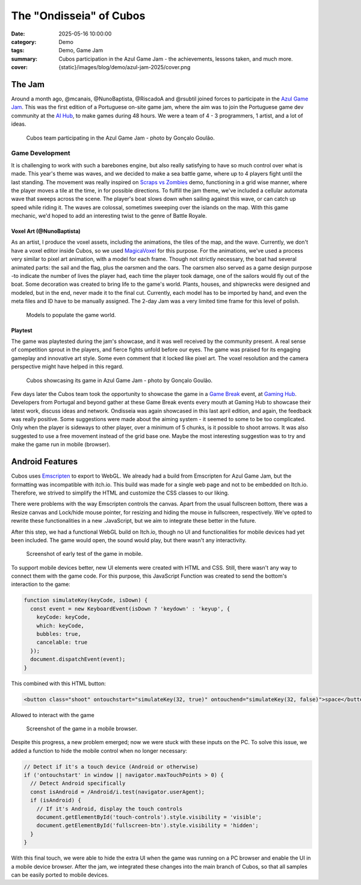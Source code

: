 The "Ondisseia" of Cubos
########################

:date: 2025-05-16 10:00:00
:category: Demo
:tags: Demo, Game Jam
:summary: Cubos participation in the Azul Game Jam - the achievements, lessons taken, and much more.
:cover: {static}/images/blog/demo/azul-jam-2025/cover.png

.. role:: dim
    :class: m-text m-dim

The Jam
=======

Around a month ago, @mcanais, @NunoBaptista, @RiscadoA and @rsubtil joined forces to participate in the `Azul Game Jam <https://www.linkedin.com/company/azulgamejam>`_. 
This was the first edition of a Portuguese on-site game jam, where the aim was to join the Portuguese game dev community at the `AI Hub <https://lisboainnovation.com/hubs/aihub/>`_, to make games during 48 hours.
We were a team of 4 - 3 programmers, 1 artist, and a lot of ideas.

.. figure:: {static}/images/blog/demo/azul-jam-2025/CubosInAzul4.jpg
  
  Cubos team participating in the Azul Game Jam - photo by Gonçalo Goulão.

Game Development
-------------------------------------------------------

It is challenging to work with such a barebones engine, but also really satisfying to have so much control over what is made. 
This year's theme was waves, and we decided to make a sea battle game, where up to 4 players fight until the last standing. 
The movement was really inspired on `Scraps vs Zombies <{filename}./coffee-n-jam-2024.rst>`_ demo, functioning in a grid wise manner, 
where the player moves a tile at the time, in for possible directions.
To fulfill the jam theme, we've included a cellular automata wave that sweeps across the scene. 
The player's boat slows down when sailing against this wave, or can catch up speed while riding it. 
The waves are colossal, sometimes sweeping over the islands on the map. 
With this game mechanic, we'd hoped to add an interesting twist to the genre of Battle Royale.

.. image:: {static}/images/blog/demo/azul-jam-2025/OndisseiaGameplay.gif

Voxel Art :dim:`(@NunoBaptista)`
~~~~~~~~~~~~~~~~~~~~~~~~~~~~~~~~

As an artist, I produce the voxel assets, including the animations, the tiles of the map, and the wave. 
Currently, we don't have a voxel editor inside Cubos, so we used `MagicaVoxel <https://ephtracy.github.io/>`_ for this purpose. 
For the animations, we've used a process very similar to pixel art animation, with a model for each frame. 
Though not strictly necessary, the boat had several animated parts: the sail and the flag, plus the oarsmen and the oars. 
The oarsmen also served as a game design purpose -to indicate the number of lives the player had, each time the player took damage, 
one of the sailors would fly out of the boat. Some decoration was created to bring life to the game's world. 
Plants, houses, and shipwrecks were designed and modeled, but in the end, never made it to the final cut. 
Currently, each model has to be imported by hand, and even the meta files and ID have to be manually assigned. 
The 2-day Jam was a very limited time frame for this level of polish.

.. figure:: {static}/images/blog/demo/azul-jam-2025/Deco.png
    
  Models to populate the game world.
    
Playtest
~~~~~~~~ 

The game was playtested during the jam's showcase, and it was well received by the community present. 
A real sense of competition sprout in the players, and fierce fights unfold before our eyes.
The game was praised for its engaging gameplay and innovative art style. Some even comment that it locked like pixel art.
The voxel resolution and the camera perspective might have helped in this regard.

.. figure:: {static}/images/blog/demo/azul-jam-2025/CubosInAzul5.jpg

  Cubos showcasing its game in Azul Game Jam - photo by Gonçalo Goulão.

Few days later the Cubos team took the opportunity to showcase the game in a `Game Break <https://www.eventbrite.pt/cc/game-break-3434859>`_ event, at `Gaming Hub <https://unicornfactorylisboa.com/hubs/>`_.
Developers from Portugal and beyond gather at these Game Break events every mouth at Gaming Hub to showcase their latest work, discuss ideas and network.
Ondisseia was again showcased in this last april edition, and again, the feedback was really positive. Some suggestions were made about the aiming system - 
it seemed to some to be too complicated. Only when the player is sideways to other player, over a minimum of 5 chunks, is it possible to shoot arrows.
It was also suggested to use a free movement instead of the grid base one.
Maybe the most interesting suggestion was to try and make the game run in mobile (browser).

.. image:: {static}/images/blog/demo/azul-jam-2025/CubosGameBreak9.jpg

Android Features
================

Cubos uses `Emscripten <https://emscripten.org/>`_ to export to WebGL.
We already had a build from Emscripten for Azul Game Jam, but the formatting was incompatible with itch.io. This build was made for a single web page and not to be embedded on Itch.io. Therefore, we strived to simplify the HTML and customize the CSS classes to our liking.

There were problems with the way Emscripten controls the canvas. Apart from the usual fullscreen bottom, there was a Resize canvas and  Lock/hide mouse pointer, for resizing and hiding the mouse in fullscreen, respectively. We've opted to rewrite these functionalities in a new .JavaScript, but we aim to integrate these better in the future.

After this step, we had a functional WebGL build on Itch.io, though no UI and functionalities for mobile devices had yet been included. The game would open, the sound would play, but there wasn't any interactivity.

.. figure:: {static}/images/blog/demo/azul-jam-2025/AzulAndroid1.jpg

  Screenshot of early test of the game in mobile.

To support mobile devices better, new UI  elements were created with HTML and CSS. Still, there wasn't any way to connect them with the game code.  For this purpose, this JavaScript Function was created to send the bottom's interaction to the game:

.. code-block:: cpp

    function simulateKey(keyCode, isDown) {
      const event = new KeyboardEvent(isDown ? 'keydown' : 'keyup', {
        keyCode: keyCode,
        which: keyCode,
        bubbles: true,
        cancelable: true
      });
      document.dispatchEvent(event);
    }
    
This combined with this HTML button:

.. code-block:: cpp

    <button class="shoot" ontouchstart="simulateKey(32, true)" ontouchend="simulateKey(32, false)">space</button>

Allowed to interact with the game

.. figure:: {static}/images/blog/demo/azul-jam-2025/AzulAndroid2.jpg

  Screenshot of the game in a mobile browser.
    
Despite this progress, a new problem emerged; now we were stuck with these inputs on the PC. 
To solve this issue, we added a function to hide the mobile control when no longer necessary:

.. code-block:: cpp

    // Detect if it's a touch device (Android or otherwise)
    if ('ontouchstart' in window || navigator.maxTouchPoints > 0) {
      // Detect Android specifically
      const isAndroid = /Android/i.test(navigator.userAgent);
      if (isAndroid) {
        // If it's Android, display the touch controls
        document.getElementById('touch-controls').style.visibility = 'visible';
        document.getElementById('fullscreen-btn').style.visibility = 'hidden';
      }
    }

With this final touch, we were able to hide the extra UI when the game was running on a PC browser and enable the UI in a mobile device browser.
After the jam, we integrated these changes into the main branch of Cubos, so that all samples can be easily ported to mobile devices.
